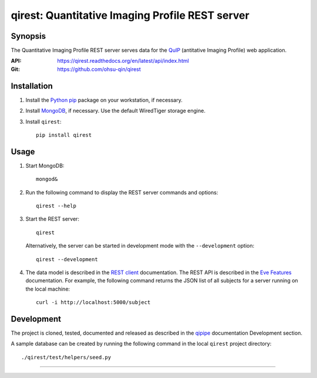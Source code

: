 ========================================================
qirest: Quantitative Imaging Profile REST server
========================================================

********
Synopsis
********
The Quantitative Imaging Profile REST server serves data for the
QuIP_ (antitative Imaging Profile) web application.

:API: https://qirest.readthedocs.org/en/latest/api/index.html

:Git: https://github.com/ohsu-qin/qirest


************
Installation
************
1. Install the Python_ pip_ package on your workstation, if necessary.

2. Install MongoDB_, if necessary. Use the default WiredTiger storage engine.

3. Install ``qirest``::

       pip install qirest


*****
Usage
*****

1. Start MongoDB::

       mongod&

2. Run the following command to display the REST server commands and options::

       qirest --help

3. Start the REST server::

       qirest

   Alternatively, the server can be started in development mode with the
   ``--development`` option::
   
        qirest --development



4. The data model is described in the `REST client`_ documentation.
   The REST API is described in the `Eve Features`_ documentation. For
   example, the following command returns the JSON list of all subjects
   for a server running on the local machine::
   
       curl -i http://localhost:5000/subject


***********
Development
***********

The project is cloned, tested, documented and released as described in
the `qipipe`_ documentation Development section.

A sample database can be created by running the following command in
the local ``qirest`` project directory::

    ./qirest/test/helpers/seed.py

---------

.. container:: copyright


.. Targets:

.. _Eve Features: http://python-eve.org/features.html

.. _Knight Cancer Institute: http://www.ohsu.edu/xd/health/services/cancer

.. _MongoDB: https://docs.mongodb.org/manual/

.. _nose: https://nose.readthedocs.org/en/latest/

.. _pip: https://pypi.python.org/pypi/pip

.. _Python: http://www.python.org

.. _qipipe: qipipe.readthedocs.org/en/latest/

.. _REST client: qirest-client.readthedocs.org/en/latest/

.. _QuIP: https://github.com/ohsu-qin/qiprofile
